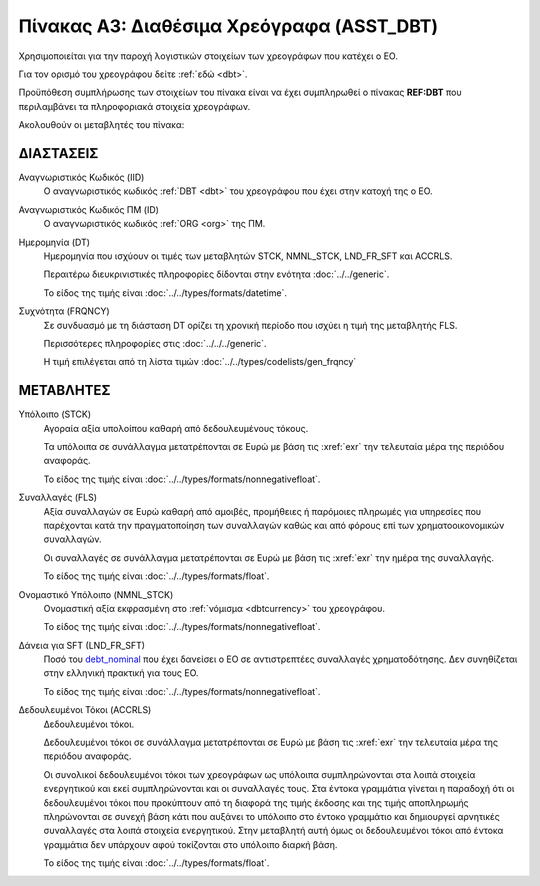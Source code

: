 
Πίνακας A3: Διαθέσιμα Χρεόγραφα (ASST_DBT)
==========================================

Χρησιμοποιείται για την παροχή λογιστικών στοιχείων των χρεογράφων που κατέχει ο ΕΟ.

Για τον ορισμό του χρεογράφου δείτε :ref:`εδώ <dbt>`.

Προϋπόθεση συμπλήρωσης των στοιχείων του πίνακα είναι να έχει συμπληρωθεί ο
πίνακας **REF:DBT** που περιλαμβάνει τα πληροφοριακά στοιχεία χρεογράφων.

Ακολουθούν οι μεταβλητές του πίνακα:


ΔΙΑΣΤΑΣΕΙΣ
----------

Αναγνωριστικός Κωδικός (IID)
    Ο αναγνωριστικός κωδικός :ref:`DBT <dbt>` του χρεογράφου που έχει στην
    κατοχή της ο ΕΟ.

Αναγνωριστικός Κωδικός ΠΜ (ID)
    Ο αναγνωριστικός κωδικός :ref:`ORG <org>` της ΠΜ.

Ημερομηνία (DT)
    Ημερομηνία που ισχύουν οι τιμές των μεταβλητών STCK, NMNL_STCK, LND_FR_SFT και ACCRLS.

    Περαιτέρω διευκρινιστικές πληροφορίες δίδονται στην ενότητα :doc:`../../generic`.

    Το είδος της τιμής είναι :doc:`../../types/formats/datetime`.


Συχνότητα (FRQNCY)
    Σε συνδυασμό με τη διάσταση DT ορίζει τη χρονική περίοδο που ισχύει η τιμή της μεταβλητής FLS. 

    Περισσότερες πληροφορίες στις :doc:`../../../generic`.

    Η τιμή επιλέγεται από τη λίστα τιμών :doc:`../../types/codelists/gen_frqncy`


ΜΕΤΑΒΛΗΤΕΣ
----------

Υπόλοιπο (STCK)
    Αγοραία αξία υπολοίπου καθαρή από δεδουλευμένους τόκους.

    Τα υπόλοιπα σε συνάλλαγμα μετατρέπονται σε Ευρώ με βάση
    τις :xref:`exr` την τελευταία μέρα της περιόδου αναφοράς. 

    Το είδος της τιμής είναι :doc:`../../types/formats/nonnegativefloat`.

Συναλλαγές (FLS)
    Αξία συναλλαγών σε Ευρώ καθαρή από αμοιβές, προμήθειες ή παρόμοιες πληρωμές για
    υπηρεσίες που παρέχονται κατά την πραγματοποίηση των συναλλαγών καθώς και
    από φόρους επί των χρηματοοικονομικών συναλλαγών.
    
    Οι συναλλαγές σε συνάλλαγμα μετατρέπονται σε Ευρώ με βάση τις :xref:`exr`
    την ημέρα της συναλλαγής.

    Το είδος της τιμής είναι :doc:`../../types/formats/float`.

.. _debt_nominal:

Ονομαστικό Υπόλοιπο (NMNL_STCK)
    Ονομαστική αξία εκφρασμένη στο :ref:`νόμισμα <dbtcurrency>` του χρεογράφου.

    Το είδος της τιμής είναι :doc:`../../types/formats/nonnegativefloat`.

Δάνεια για SFT (LND_FR_SFT)
    Ποσό του debt_nominal_ που έχει δανείσει ο ΕΟ σε αντιστρεπτέες συναλλαγές
    χρηματοδότησης.  Δεν συνηθίζεται στην ελληνική πρακτική για τους ΕΟ. 

    Το είδος της τιμής είναι :doc:`../../types/formats/nonnegativefloat`.

Δεδουλευμένοι Τόκοι (ACCRLS)
    Δεδουλευμένοι τόκοι.

    Δεδουλευμένοι τόκοι σε συνάλλαγμα μετατρέπονται σε Ευρώ με βάση τις
    :xref:`exr` την τελευταία μέρα της περιόδου αναφοράς. 
    
    Οι συνολικοί δεδουλευμένοι τόκοι των χρεογράφων ως υπόλοιπα συμπληρώνονται
    στα λοιπά στοιχεία ενεργητικού και εκεί συμπληρώνονται και οι συναλλαγές
    τους.  Στα έντοκα γραμμάτια γίνεται η παραδοχή ότι οι δεδουλευμένοι τόκοι
    που προκύπτουν από τη διαφορά της τιμής έκδοσης και της τιμής αποπληρωμής
    πληρώνονται σε συνεχή βάση κάτι που αυξάνει το υπόλοιπο στο έντοκο
    γραμμάτιο και δημιουργεί αρνητικές συναλλαγές στα λοιπά στοιχεία
    ενεργητικού.  Στην μεταβλητή αυτή όμως οι δεδουλευμένοι τόκοι από έντοκα
    γραμμάτια δεν υπάρχουν αφού τοκίζονται στο υπόλοιπο διαρκή βάση.

    

    Το είδος της τιμής είναι :doc:`../../types/formats/float`.  
